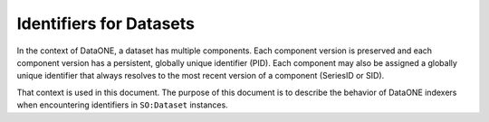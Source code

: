 Identifiers for Datasets
========================

In the context of DataONE, a dataset has multiple components. Each component version is preserved
and each component version has a persistent, globally unique identifier (PID). Each component may
also be assigned a globally unique identifier that always resolves to the most recent version
of a component (SeriesID or SID).

That context is used in this document. The purpose of this document is to describe the behavior
of DataONE indexers when encountering identifiers in ``SO:Dataset`` instances.

